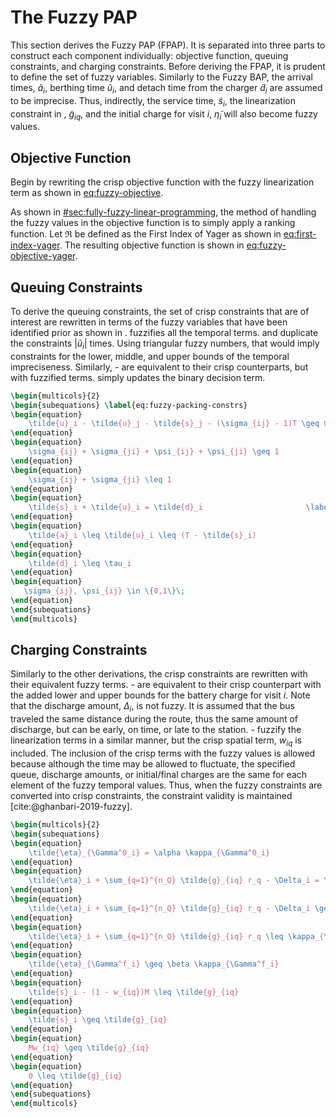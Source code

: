 * The Fuzzy PAP
:PROPERTIES:
:CUSTOM_ID: sec:the-fuzzy-pap
:END:
This section derives the Fuzzy PAP (FPAP). It is separated into three parts to construct each component individually:
objective function, queuing constraints, and charging constraints. Before deriving the FPAP, it is prudent to define the
set of fuzzy variables. Similarly to the Fuzzy BAP, the arrival times, $\tilde{a}_i$, berthing time $\tilde{u}_i$, and
detach time from the charger $\tilde{d}_i$ are assumed to be imprecise. Thus, indirectly, the service time,
$\tilde{s}_i$, the linearization constraint in \ref{eq:slack_gain}, $\tilde{g}_{iq}$, and the initial charge for visit
$i$, $\tilde{\eta}_i$ will also become fuzzy values.

** Objective Function
Begin by rewriting the crisp objective function with the fuzzy linearization term as shown in [[eq:fuzzy-objective]].

#+name: eq:fuzzy-objective
\begin{equation}
\text{min } \sum_{i=1}^{n_I} \sum_{q=1}^{n_Q} \Big( w_{iq} m_q + \tilde{g}_{iq} \epsilon_{q} \Big)
\end{equation}

As shown in [[#sec:fully-fuzzy-linear-programming]], the method of handling the fuzzy values in the objective function is to
simply apply a ranking function. Let $\mathfrak{R}$ be defined as the First Index of Yager as shown in [[eq:first-index-yager]].
The resulting objective function is shown in [[eq:fuzzy-objective-yager]].

#+name: eq:fuzzy-objective-yager
\begin{equation}
\text{min } \sum_{i=1}^{n_I} \sum_{q=1}^{n_Q} \Big( w_{iq} m_q + \mathfrak{R}(g_{iq}) \epsilon_{q} \Big)
\end{equation}

** Queuing Constraints
To derive the queuing constraints, the set of crisp constraints that are of interest are rewritten in terms of the fuzzy
variables that have been identified prior as shown in \ref{eq:fuzzy-packing-constrs}. \ref{subeq:fp_m_time} fuzzifies all the
temporal terms. \ref{subeq:fp_m_valid_pos} and \ref{subeq:fp_m_sigma} duplicate the constraints $|\tilde{u}_i|$ times.
Using triangular fuzzy numbers, that would imply constraints for the lower, middle, and upper bounds of the temporal
impreciseness. Similarly, \ref{subeq:fp_m_detach}-\ref{subeq:fp_m_valid_depart} are equivalent to their crisp
counterparts, but with fuzzified terms. \ref{subeq:fp_binaryspace} simply updates the binary decision term.

#+begin_src latex
\begin{multicols}{2}
\begin{subequations} \label{eq:fuzzy-packing-constrs}
\begin{equation}
    \tilde{u}_i - \tilde{u}_j - \tilde{s}_j - (\sigma_{ij} - 1)T \geq 0 \label{subeq:fp_m_time}         \\
\end{equation}
\begin{equation}
    \sigma_{ij} + \sigma_{ji} + \psi_{ij} + \psi_{ji} \geq 1                     \label{subeq:fp_m_valid_pos}    \\
\end{equation}
\begin{equation}
    \sigma_{ij} + \sigma_{ji} \leq 1                                       \label{subeq:fp_m_sigma}        \\
\end{equation}
\begin{equation}
    \tilde{s}_i + \tilde{u}_i = \tilde{d}_i                       \label{subeq:fp_m_detach}       \\
\end{equation}
\begin{equation}
    \tilde{a}_i \leq \tilde{u}_i \leq (T - \tilde{s}_i)                 \label{subeq:fp_m_valid_starts} \\
\end{equation}
\begin{equation}
    \tilde{d}_i \leq \tau_i                                             \label{subeq:fp_m_valid_depart} \\
\end{equation}
\begin{equation}
   \sigma_{ij}, \psi_{ij} \in \{0,1\}\;                                   \label{subeq:fp_binaryspace}        \\
\end{equation}
\end{subequations}
\end{multicols}
#+end_src

** Charging Constraints
# TODO: Get info about partially fuzzy linear programs
Similarly to the other derivations, the crisp constraints are rewritten with their equivalent fuzzy terms.
\ref{subeq:fp_init_charge}-\ref{subeq:fp_final_charge} are equivalent to their crisp counterpart with the added lower
and upper bounds for the battery charge for visit $i$. Note that the discharge amount, $\Delta_i$, is not fuzzy. It is
assumed that the bus traveled the same distance during the route, thus the same amount of discharge, but can be early,
on time, or late to the station. \ref{subeq:fp_gpgret}-\ref{subeq:fp_gwles} fuzzify the linearization terms in a similar
manner, but the crisp spatial term, $w_{iq}$ is included. The inclusion of the crisp terms with the fuzzy values is
allowed because although the time may be allowed to fluctuate, the specified queue, discharge amounts, or initial/final
charges are the same for each element of the fuzzy temporal values. Thus, when the fuzzy constraints are converted into
crisp constraints, the constraint validity is maintained [cite:@ghanbari-2019-fuzzy].

#+begin_src latex
\begin{multicols}{2}
\begin{subequations}                                                       \label{eq:fuzzy-dyn-constrs}
\begin{equation}
    \tilde{\eta}_{\Gamma^0_i} = \alpha \kappa_{\Gamma^0_i}                                        \label{subeq:fp_init_charge}    \\
\end{equation}
\begin{equation}
    \tilde{\eta}_i + \sum_{q=1}^{n_Q} \tilde{g}_{iq} r_q - \Delta_i = \tilde{\eta}_{\gamma_i} \label{subeq:fp_next_charge}    \\
\end{equation}
\begin{equation}
    \tilde{\eta}_i + \sum_{q=1}^{n_Q} \tilde{g}_{iq} r_q - \Delta_i \geq \nu \kappa_{\Gamma_i}       \label{subeq:fp_min_charge}     \\
\end{equation}
\begin{equation}
    \tilde{\eta}_i + \sum_{q=1}^{n_Q} \tilde{g}_{iq} r_q \leq \kappa_{\Gamma_i}               \label{subeq:fp_max_charge}     \\
\end{equation}
\begin{equation}
    \tilde{\eta}_{\Gamma^f_i} \geq \beta \kappa_{\Gamma^f_i}                                        \label{subeq:fp_final_charge}   \\
\end{equation}
\begin{equation}
    \tilde{s}_i - (1 - w_{iq})M \leq \tilde{g}_{iq}                           \label{subeq:fp_gpgret}         \\
\end{equation}
\begin{equation}
    \tilde{s}_i \geq \tilde{g}_{iq}                                           \label{subeq:fp_gples}          \\
\end{equation}
\begin{equation}
    Mw_{iq} \geq \tilde{g}_{iq}                                               \label{subeq:fp_gwgret}         \\
\end{equation}
\begin{equation}
    0 \leq \tilde{g}_{iq}                                                     \label{subeq:fp_gwles}          \\
\end{equation}
\end{subequations}
\end{multicols}
#+end_src
